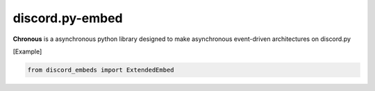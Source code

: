 ================
discord.py-embed
================
|py_ver| |issues|

|pypi_ver| |pypi_license| |pypi_package| |pypi_status|

|discord|

**Chronous** is a asynchronous python library designed to make asynchronous event-driven architectures on discord.py

.. |py_ver| image:: https://img.shields.io/pypi/pyversions/chronous?label=Python%20Version&logo=python&logoColor=yellow
   :target: https://python.org
.. |issues| image:: https://img.shields.io/github/issues/Lapis0875/Chronous?logo=github&logoColor=white
    :target: https://github.com/Lapis0875/DiscordPyEmbed/issues
.. |pypi_ver| image:: https://img.shields.io/pypi/v/chronous?logo=pypi&logoColor=blue
    :target: https://pypi.org/project/discord.py-embed/
.. |pypi_license| image:: https://img.shields.io/pypi/l/chronous?logo=pypi&logoColor=blue
    :target: https://github.com/Lapis0875/DiscordPyEmbed/blob/master/LICENSE
.. |pypi_package| image:: https://img.shields.io/pypi/format/chronous?label=package&logo=pypi
   :target: https://pypi.org/project/discord.py-embed/
.. |pypi_status| image:: https://img.shields.io/pypi/status/chronous?color=blue&logo=pypi&logoColor=blue
    :target: https://pypi.org/project/discord.py-embed/
.. |discord| image:: https://img.shields.io/discord/622434051365535745?color=blue&label=Discord&logo=Discord&logoColor=White
   :target: https://discord.gg/taVq6rw

[Example]

.. code-block:: python

  from discord_embeds import ExtendedEmbed


